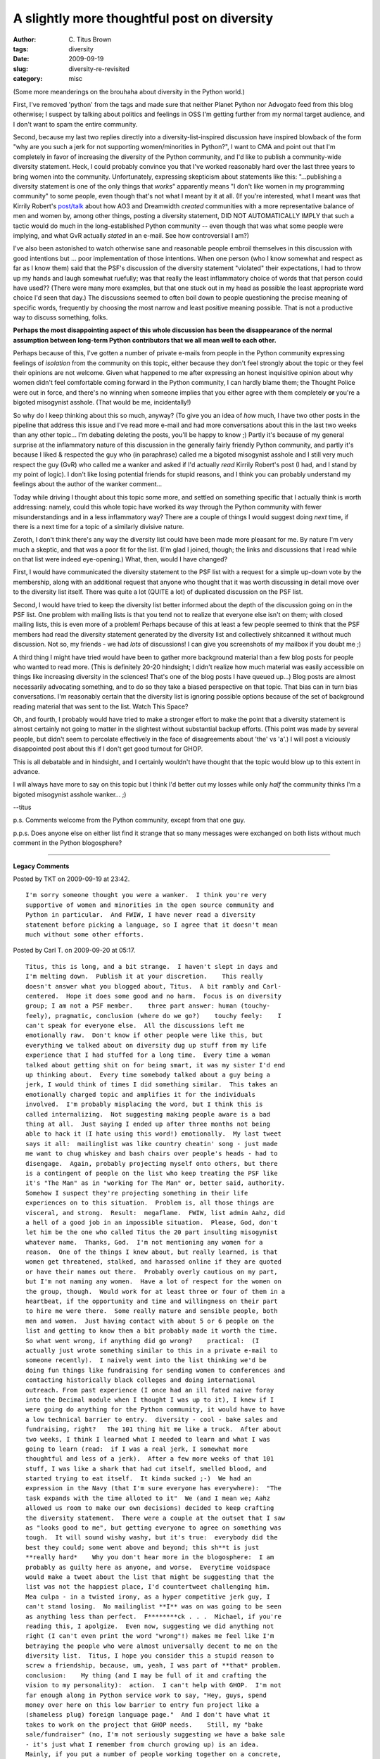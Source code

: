 A slightly more thoughtful post on diversity
############################################

:author: C\. Titus Brown
:tags: diversity
:date: 2009-09-19
:slug: diversity-re-revisited
:category: misc


(Some more meanderings on the brouhaha about diversity in the Python world.)

First, I've removed 'python' from the tags and made sure that neither
Planet Python nor Advogato feed from this blog otherwise; I suspect by
talking about politics and feelings in OSS I'm getting further from my
normal target audience, and I don't want to spam the entire community.

Second, because my last two replies directly into a
diversity-list-inspired discussion have inspired blowback of the form
"why are you such a jerk for not supporting women/minorities in
Python?", I want to CMA and point out that I'm completely in favor of
increasing the diversity of the Python community, and I'd like to
publish a community-wide diversity statement.  Heck, I could probably
convince you that I've worked reasonably hard over the last three
years to bring women into the community.  Unfortunately, expressing
skepticism about statements like this: "...publishing a diversity
statement is one of the only things that *works*" apparently means "I
don't like women in my programming community" to some people, even
though that's not what I meant by it at all.  (If you're interested,
what I meant was that Kirrily Robert's `post/talk
<http://infotrope.net/blog/2009/07/25/standing-out-in-the-crowd-my-oscon-keynote/>`__
about how AO3 and Dreamwidth *created* communities with a more
representative balance of men and women by, among other things,
posting a diversity statement, DID NOT AUTOMATICALLY IMPLY that such a
tactic would do much in the long-established Python community -- even
though that was what some people were implying, and what GvR actually
*stated* in an e-mail.  See how controversial I am?)

I've also been astonished to watch otherwise sane and reasonable
people embroil themselves in this discussion with good intentions but
... poor implementation of those intentions.  When one person (who I
know somewhat and respect as far as I know them) said that the PSF's
discussion of the diversity statement "violated" their expectations, I
had to throw up my hands and laugh somewhat ruefully; was that really
the least inflammatory choice of words that that person could have
used??  (There were many more examples, but that one stuck out in my
head as possible the least appropriate word choice I'd seen that day.)
The discussions seemed to often boil down to people questioning the
precise meaning of specific words, frequently by choosing the most
narrow and least positive meaning possible.  That is not a productive
way to discuss something, folks.

**Perhaps the most disappointing aspect of this whole discussion has
been the disappearance of the normal assumption between long-term
Python contributors that we all mean well to each other.**

Perhaps because of this, I've gotten a number of private e-mails from
people in the Python community expressing feelings of *isolation* from
the community on this topic, either because they don't feel strongly
about the topic or they feel their opinions are not welcome.  Given
what happened to me after expressing an honest inquisitive opinion
about why women didn't feel comfortable coming forward in the Python
community, I can hardly blame them; the Thought Police were out in
force, and there's no winning when someone implies that you either
agree with them completely **or** you're a bigoted misogynist asshole.
(That would be me, incidentally!)

So why do I keep thinking about this so much, anyway?  (To give you an
idea of *how* much, I have two other posts in the pipeline that
address this issue and I've read more e-mail and had more
conversations about this in the last two weeks than any other
topic... I'm debating deleting the posts, you'll be happy to know ;)
Partly it's because of my general surprise at the inflammatory nature
of this discussion in the generally fairly friendly Python community,
and partly it's because I liked & respected the guy who (in
paraphrase) called me a bigoted misogynist asshole and I still very
much respect the guy (GvR) who called me a wanker and asked if I'd
actually *read* Kirrily Robert's post (I had, and I stand by my point
of logic).  I don't like losing potential friends for stupid reasons,
and I think you can probably understand my feelings about the author
of the wanker comment...

Today while driving I thought about this topic some more, and settled
on something specific that I actually think is worth addressing:
namely, could this whole topic have worked its way through the Python
community with fewer misunderstandings and in a less inflammatory way?
There are a couple of things I would suggest doing *next* time, if
there is a next time for a topic of a similarly divisive nature.

Zeroth, I don't think there's any way the diversity list could have
been made more pleasant for me.  By nature I'm very much a skeptic,
and that was a poor fit for the list.  (I'm glad I joined, though; the
links and discussions that I read while on that list were indeed
eye-opening.) What, then, would I have changed?

First, I would have communicated the diversity statement to the PSF
list with a request for a simple up-down vote by the membership, along
with an additional request that anyone who thought that it was worth
discussing in detail move over to the diversity list itself.  There
was quite a lot (QUITE a lot) of duplicated discussion on the PSF
list.

Second, I would have tried to keep the diversity list better informed
about the depth of the discussion going on in the PSF list.  One
problem with mailing lists is that you tend not to realize that
everyone else isn't on them; with closed mailing lists, this is even
more of a problem!  Perhaps because of this at least a few people
seemed to think that the PSF members had read the diversity statement
generated by the diversity list and collectively shitcanned it without
much discussion.  Not so, my friends - we had *lots* of discussions!
I can give you screenshots of my mailbox if you doubt me ;)

A third thing I might have tried would have been to gather more
background material than a few blog posts for people who wanted to
read more.  (This is definitely 20-20 hindsight; I didn't realize how
much material was easily accessible on things like increasing
diversity in the sciences!  That's one of the blog posts I have queued
up...)  Blog posts are almost necessarily advocating something, and to
do so they take a biased perspective on that topic.  That bias can in
turn bias conversations.  I'm reasonably certain that the diversity
list is ignoring possible options because of the set of background
reading material that was sent to the list.  Watch This Space?

Oh, and fourth, I probably would have tried to make a stronger effort
to make the point that a diversity statement is almost certainly not
going to matter in the slightest without substantial backup efforts.
(This point was made by several people, but didn't seem to percolate
effectively in the face of disagreements about 'the' vs 'a'.)  I will
post a viciously disappointed post about this if I don't get good
turnout for GHOP.

This is all debatable and in hindsight, and I certainly wouldn't have
thought that the topic would blow up to this extent in advance.

I will always have more to say on this topic but I think I'd better
cut my losses while only *half* the community thinks I'm a bigoted
misogynist asshole wanker... ;)

--titus

p.s. Comments welcome from the Python community, except from that one
guy.

p.p.s.  Does anyone else on either list find it strange that so many
messages were exchanged on both lists without much comment in the
Python blogosphere?


----

**Legacy Comments**


Posted by TKT on 2009-09-19 at 23:42. 

::

   I'm sorry someone thought you were a wanker.  I think you're very
   supportive of women and minorities in the open source community and
   Python in particular.  And FWIW, I have never read a diversity
   statement before picking a language, so I agree that it doesn't mean
   much without some other efforts.


Posted by Carl T. on 2009-09-20 at 05:17. 

::

   Titus, this is long, and a bit strange.  I haven't slept in days and
   I'm melting down.  Publish it at your discretion.    This really
   doesn't answer what you blogged about, Titus.  A bit rambly and Carl-
   centered.  Hope it does some good and no harm.  Focus is on diversity
   group; I am not a PSF member.    three part answer: human (touchy-
   feely), pragmatic, conclusion (where do we go?)    touchy feely:    I
   can't speak for everyone else.  All the discussions left me
   emotionally raw.  Don't know if other people were like this, but
   everything we talked about on diversity dug up stuff from my life
   experience that I had stuffed for a long time.  Every time a woman
   talked about getting shit on for being smart, it was my sister I'd end
   up thinking about.  Every time somebody talked about a guy being a
   jerk, I would think of times I did something similar.  This takes an
   emotionally charged topic and amplifies it for the individuals
   involved.  I'm probably misplacing the word, but I think this is
   called internalizing.  Not suggesting making people aware is a bad
   thing at all.  Just saying I ended up after three months not being
   able to hack it (I hate using this word!) emotionally.  My last tweet
   says it all:  mailinglist was like country cheatin' song - just made
   me want to chug whiskey and bash chairs over people's heads - had to
   disengage.  Again, probably projecting myself onto others, but there
   is a contingent of people on the list who keep treating the PSF like
   it's "The Man" as in "working for The Man" or, better said, authority.
   Somehow I suspect they're projecting something in their life
   experiences on to this situation.  Problem is, all those things are
   visceral, and strong.  Result:  megaflame.  FWIW, list admin Aahz, did
   a hell of a good job in an impossible situation.  Please, God, don't
   let him be the one who called Titus the 20 part insulting misogynist
   whatever name.  Thanks, God.  I'm not mentioning any women for a
   reason.  One of the things I knew about, but really learned, is that
   women get threatened, stalked, and harassed online if they are quoted
   or have their names out there.  Probably overly cautious on my part,
   but I'm not naming any women.  Have a lot of respect for the women on
   the group, though.  Would work for at least three or four of them in a
   heartbeat, if the opportunity and time and willingness on their part
   to hire me were there.  Some really mature and sensible people, both
   men and women.  Just having contact with about 5 or 6 people on the
   list and getting to know them a bit probably made it worth the time.
   So what went wrong, if anything did go wrong?    practical:  (I
   actually just wrote something similar to this in a private e-mail to
   someone recently).  I naively went into the list thinking we'd be
   doing fun things like fundraising for sending women to conferences and
   contacting historically black colleges and doing international
   outreach. From past experience (I once had an ill fated naive foray
   into the Decimal module when I thought I was up to it), I knew if I
   were going do anything for the Python community, it would have to have
   a low technical barrier to entry.  diversity - cool - bake sales and
   fundraising, right?   The 101 thing hit me like a truck.  After about
   two weeks, I think I learned what I needed to learn and what I was
   going to learn (read:  if I was a real jerk, I somewhat more
   thoughtful and less of a jerk).  After a few more weeks of that 101
   stuff, I was like a shark that had cut itself, smelled blood, and
   started trying to eat itself.  It kinda sucked ;-)  We had an
   expression in the Navy (that I'm sure everyone has everywhere):  "The
   task expands with the time alloted to it"  We (and I mean we; Aahz
   allowed us room to make our own decisions) decided to keep crafting
   the diversity statement.  There were a couple at the outset that I saw
   as "looks good to me", but getting everyone to agree on something was
   tough.  It will sound wishy washy, but it's true:  everybody did the
   best they could; some went above and beyond; this sh**t is just
   **really hard*    Why you don't hear more in the blogosphere:  I am
   probably as guilty here as anyone, and worse.  Everytime voidspace
   would make a tweet about the list that might be suggesting that the
   list was not the happiest place, I'd countertweet challenging him.
   Mea culpa - in a twisted irony, as a hyper competitive jerk guy, I
   can't stand losing.  No mailinglist **I** was on was going to be seen
   as anything less than perfect.  F********ck . . .  Michael, if you're
   reading this, I apolgize.  Even now, suggesting we did anything not
   right (I can't even print the word "wrong"!) makes me feel like I'm
   betraying the people who were almost universally decent to me on the
   diversity list.  Titus, I hope you consider this a stupid reason to
   screw a friendship, because, um, yeah, I was part of **that* problem.
   conclusion:    My thing (and I may be full of it and crafting the
   vision to my personality):  action.  I can't help with GHOP.  I'm not
   far enough along in Python service work to say, "Hey, guys, spend
   money over here on this low barrier to entry fun project like a
   (shameless plug) foreign language page."  And I don't have what it
   takes to work on the project that GHOP needs.    Still, my "bake
   sale/fundraiser" (no, I'm not seriously suggesting we have a bake sale
   - it's just what I remember from church growing up) is an idea.
   Mainly, if you put a number of people working together on a concrete,
   tangible project, they might actually bond.    Will the guys be jerks
   and constantly bully and interrupt the women?  Maybe.  Will guys hit
   on the women and try to do inappropriate things?  I'd like to think
   we're better than that, but who knows?  It's a huge risk in the form
   of trust.  I'd just like to give some diversity related action and
   projects a try.    The first time I met Catherine Devlin (she's an
   exception for mentioning because she's everywhere - go to Ohio Linux,
   everybody, and see her talk!) and the woman from Tummy.com whose name
   escapes me was folding shirts for swag at Pycon 2006.  It was cool,
   and for a few minutes, at least, it didn't matter who we were and
   whether we were men or women.  (awwww, isn't that sweet? - now go to
   the cover of Beautiful Python and the cartoon of the irresistabley
   cute little girl with the snake halloween costume and feel nothing but
   love for Python and **all** its members).  Seriously, I could
   desperately use some positive right now.  So badly I can't even
   apologize for all the sappy syrup I just slimed you with.  Titus, man,
   I love you (manhug).    Disclaimer - I did unsubscribe from the list,
   mainly for personal reasons.  When you stop sleeping and taking out
   the garbage, mailinglist obsession becomes a real problem ;-)


Posted by Carl T. on 2009-09-20 at 05:33. 

::

   Titus,    One more thing.  Stop worrying.  Be yourself.  Continue
   Summer of Code, GHOP, and the day job and you'll do more for diversity
   than 6 or 8 of the rest of us **could** do.    What's that line from
   LOR?  Forget that ranger BS, you were meant to be king, or something
   like that?


Posted by Doug Hellmann on 2009-09-20 at 07:47. 

::

   It seems to me that the "closed" nature of the list, originally
   intended to encourage openness, actually encouraged some of the
   harsher interactions you mention.  I think if the diversity list
   archives had been public, the participants may have been less
   aggressive.  On the other hand, there was pretty overwhelming support
   for keeping them private, so I don't know if some of the valuable
   participants would have been involved if the discussions had been
   public.    I will say that as a new PSF member I hope all
   conversations are not this heated and personal.  I have little
   experience on which to base an opinion, but it has been a rough
   summer.


Posted by Steve Holden on 2009-09-25 at 08:35. 

::

   Just to add a bit of perspective, diversity isn't something that has
   been widely discussed and as such is a new topic to many people. The
   reason I didn't blog about it (did I?) is that there was enough stuff
   going on with just two mailing lists involved. No way I wanted to
   amplify that with public postings about what was happening on two
   lists foreign to most of my readers.    I was new to diversity when I
   joined the list. I quickly learned that a) diversity has its own
   jargon; b) gender diversity is a major issue because women are
   everywhere and it's therefore the most universally visible failure; c)
   women have to put up with an incredible amount of condescending shit,
   some of which I have myself been responsible for; and d) whenever
   diversity issues are discussed newcomers to the topic will fan the
   flames by repeating mistakes out of ignorance - a goodly number will
   then follow up with defensive reactions to any attempt to inform them
   of the marginalizing or disrespectful nature of their remarks.    This
   is exasperating in the extreme to people who have been working for
   diversity some while (a community which I cannot currently claim to be
   a part of). The only thing worse than having to repeat the same
   responses to the same gaffes over and over again is being continuously
   marginalized by people who refuse to accept that there is even an
   issue.    In retrospect the worst mistake I made was a cross-posting
   the first proposal to both the diversity and PSF-members lists. This
   meant that a number of "reply all" comments osmotically crossed the
   barriers, but that each side was unaware of a large part of the
   discussions that informed the debate on the other side. Many of the
   remarks people made had to be interpreted "in vacuuo", and this was
   not helpful. I was careful to make two separate mailings in conveying
   the results of the PSF members' discussions.    I think that the
   discussions did bring diversity issues to abruptly the attention of
   those PSF members to whom they were new. I don't expect everyone in
   the PSF to be interested in promoting diversity (a lot of the members
   have a primarily technical focus), but more of them will now be aware
   of the issues (and the sensitivity that can surround them).    It
   looks like the initial stage is now over, and that the PSF will
   shortly adopt its first diversity statement. Then we can get on with
   the real work of actually trying to increase the diversity of both the
   PSF and the Python community as a whole.    @carl: It's probably
   facile of me to say that you seem to have taken things very
   personally. I am sorry you felt you had to leave, but you are quite
   entitled to put yourself first in that situation. Thanks for your
   continued work on the multilingual pages of the Python wiki.    @doug:
   I can't remember any discussion in recent years generating such volume
   (in both senses). Don't expect another such conflagration for a good
   while!

